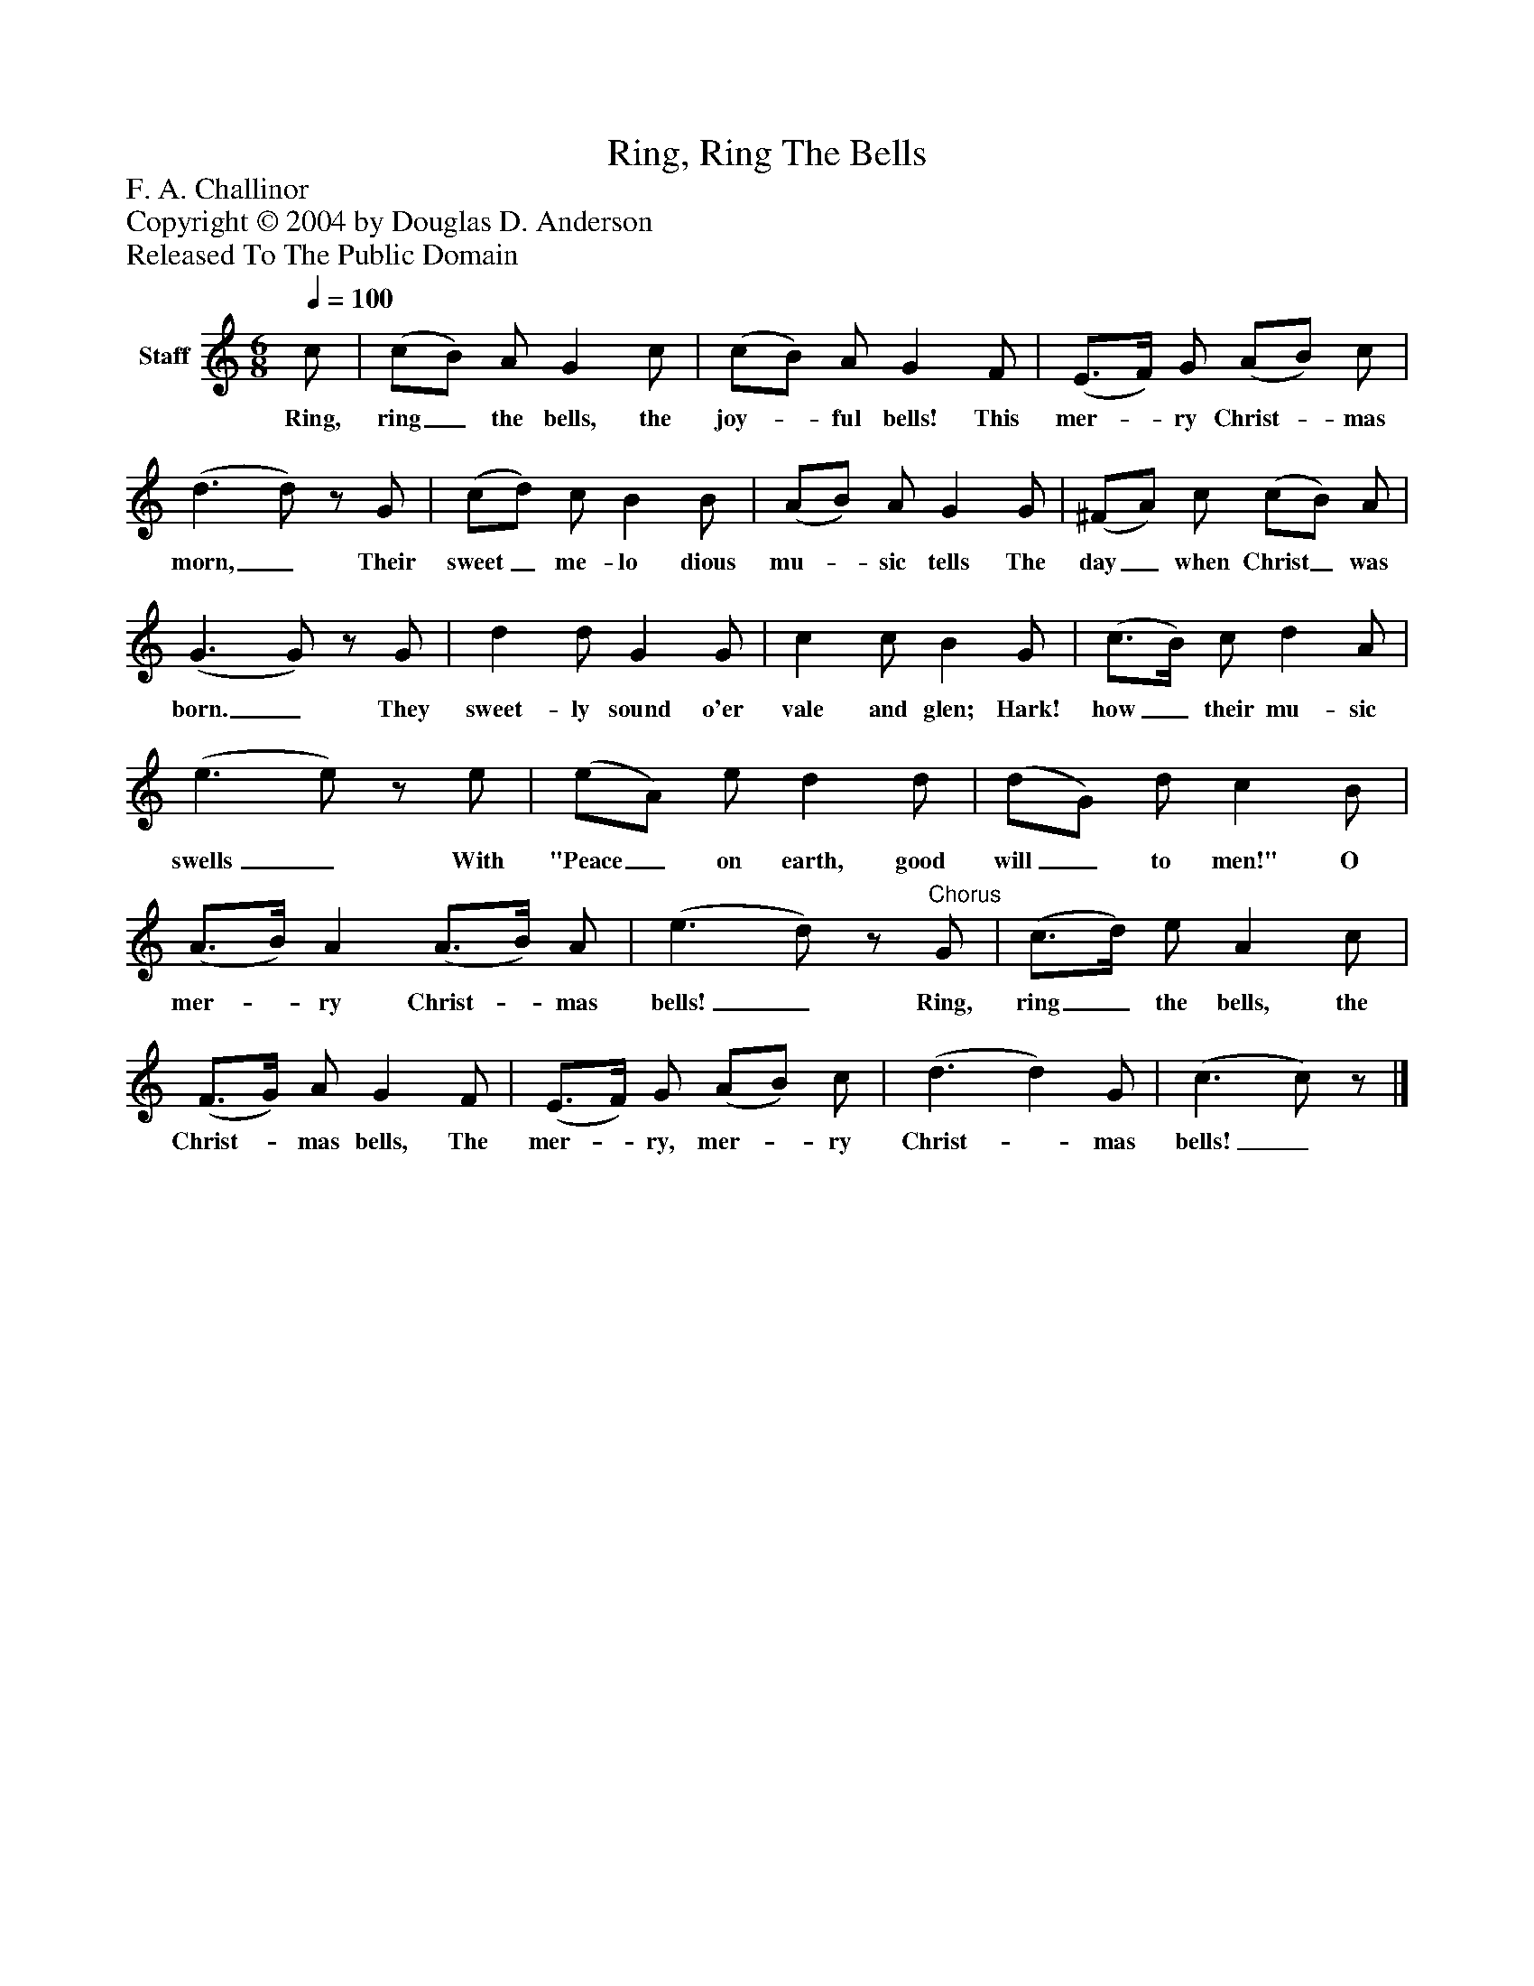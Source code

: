 %%abc-creator mxml2abc 1.4
%%abc-version 2.0
%%continueall true
%%titletrim true
%%titleformat A-1 T C1, Z-1, S-1
X: 0
T: Ring, Ring The Bells
Z: F. A. Challinor
Z: Copyright © 2004 by Douglas D. Anderson
Z: Released To The Public Domain
L: 1/4
M: 6/8
Q: 1/4=100
V: P1 name="Staff"
%%MIDI program 1 19
K: C
[V: P1]  c/ | (c/B/) A/ G c/ | (c/B/) A/ G F/ | (E3/4F/4) G/ (A/B/) c/ | (d3/ d/)z/ G/ | (c/d/) c/ B B/ | (A/B/) A/ G G/ | (^F/A/) c/ (c/B/) A/ | (G3/ G/)z/ G/ | d d/ G G/ | c c/ B G/ | (c3/4B/4) c/ d A/ | (e3/ e/)z/ e/ | (e/A/) e/ d d/ | (d/G/) d/ c B/ | (A3/4B/4) A (A3/4B/4) A/ | (e3/ d/)z/"^Chorus" G/ | (c3/4d/4) e/ A c/ | (F3/4G/4) A/ G F/ | (E3/4F/4) G/ (A/B/) c/ | (d3/ d) G/ | (c3/ c/)z/|]
w: Ring, ring_ the bells, the joy-_ ful bells! This mer-_ ry Christ-_ mas morn,_ Their sweet_ me- lo dious mu-_ sic tells The day_ when Christ_ was born._ They sweet- ly sound o'er vale and glen; Hark! how_ their mu- sic swells_ With "Peace_ on earth, good will_ to men!" O mer-_ ry Christ-_ mas bells!_ Ring, ring_ the bells, the Christ-_ mas bells, The mer-_ ry, mer-_ ry Christ-_ mas bells!_

